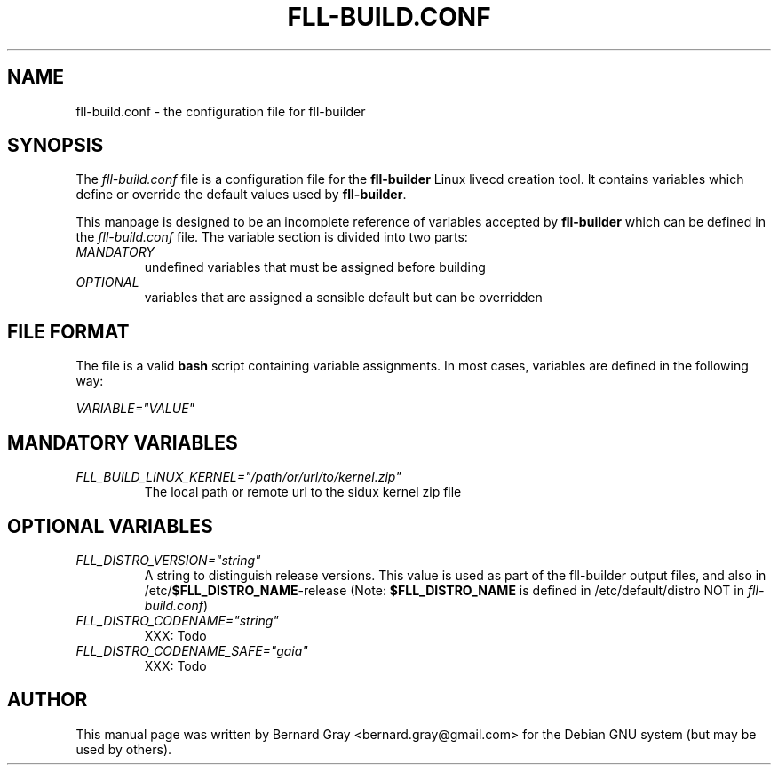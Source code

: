 .TH FLL-BUILD.CONF "5" "August 2007" "" ""
.SH NAME
fll-build.conf \- the configuration file for fll-builder
.SH SYNOPSIS
The \fIfll-build.conf\fR file is a configuration file for the 
\fBfll-builder\fR Linux livecd creation tool. It contains 
variables which define or override the default values used
by \fBfll-builder\fR.
.PP
This manpage is designed to be an incomplete reference of 
variables accepted by \fBfll-builder\fR which can be defined 
in the \fIfll-build.conf\fR file. 
The variable section is divided into two parts:
.TP
\fIMANDATORY\fR 
undefined variables that must be assigned
before building
.TP
\fIOPTIONAL\fR 
variables that are assigned a sensible default
but can be overridden
.PP
.SH FILE FORMAT
The file is a valid \fBbash\fR script containing variable 
assignments.
In most cases, variables are defined in the following way:
.PP
\fIVARIABLE="VALUE"\fR
.PP
.SH MANDATORY VARIABLES
.TP
\fIFLL_BUILD_LINUX_KERNEL="/path/or/url/to/kernel.zip"\fR
The local path or remote url to the sidux kernel zip file
.PP
.SH OPTIONAL VARIABLES
.TP
\fIFLL_DISTRO_VERSION="string"\fR
A string to distinguish release versions. This value is used as 
part of the fll-builder output files, and also in 
/etc/\fB$FLL_DISTRO_NAME\fR-release (Note: \fB$FLL_DISTRO_NAME\fR
is defined in /etc/default/distro NOT in \fIfll-build.conf\fR)
.TP
\fIFLL_DISTRO_CODENAME="string"\fR
XXX: Todo
.TP
\fIFLL_DISTRO_CODENAME_SAFE="gaia"\fR
XXX: Todo
.SH AUTHOR
This manual page was written by Bernard Gray <bernard.gray@gmail.com> for
the Debian GNU system (but may be used by others).
